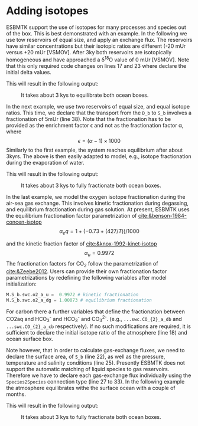 #+options: toc:nil author:nil num:nil
#+number-offset: 5


* Adding isotopes
 ESBMTK support the use of isotopes for many processes and species out of the box. This is best demonstrated with an example. In the following we use tow reservoirs of equal size, and apply an exchange flux. The reservoirs have similar concentrations but their isotopic ratios are different (-20 mUr versus +20 mUr [VSMOV].  After 3\space{}ky both reservoirs are isotopically homogeneous and have approached a \delta^{18}O value of 0 mUr  [VSMOV]. Note that this only required code changes on lines 17 and 23 where declare the initial delta values.
#+BEGIN_SRC jupyter-python :tangle iso_1.py :exports none
from esbmtk import (
    Model,  # the model class
    Reservoir,  # the reservoir class
    ConnectionProperties,  # the connection class
    SourceProperties,  # the source class
    SinkProperties,  # sink class
)
M = Model(
    stop="3 kyr",  # end time of model
    max_timestep="100 yr",  # upper limit of time step
    element=["Oxygen"],  # list of element definitions
)
Reservoir(
    name="S_b",  # box name
    volume="50E16 m**3",  # surface box volume
    concentration={M.O2: "200 umol/l"},  # initial concentration
    delta={M.O2: -20},
)
Reservoir(
    name="D_b",  # box name
    volume="50E16 m**3",  # deeb box volume
    concentration={M.O2: "200 umol/l"},  # initial concentration
    delta={M.O2: 20},
)
ConnectionProperties(  # thermohaline downwelling
    source=M.S_b,  # source of flux
    sink=M.D_b,  # target of flux
    ctype="scale_with_concentration",
    scale="20 Sv",
    id="downwelling"
)
ConnectionProperties(  # thermohaline upwelling
    source=M.D_b,  # source of flux
    sink=M.S_b,  # target of flux
    ctype="scale_with_concentration",
    scale="20 Sv",
    id="upwelling",
)
M.run()
M.plot([M.S_b.O2, M.D_b.O2], fn="iso_1.png")
#+END_SRC
This will result in the following output:
#+attr_org: :width 300
#+attr_rst: :width 400
#+attr_latex: :width 0.5\textwidth
#+name: iso1
#+caption: It takes about 3 kys to equilibrate both ocean boxes.
[[./iso_1.png]]


In the next example, we use two reservoirs of equal size, and equal isotope ratios. This time, we declare that the transport from the =D_b= to =S_b= involves a fractionation of 5\space{}mUr (line 38). Note that the fractionation has to be provided as the enrichment factor \epsilon and not as the fractionation factor \alpha, where 
\[
\epsilon = (\alpha -1) \times 1000
\]
Similarly to the first example, the system reaches equilibrium after about 3\space{}kyrs. The above is then easily adapted to model, e.g., isotope fractionation during the evaporation of water.
#+name:iso2code
#+BEGIN_SRC jupyter-python :tangle iso_2.py :exports none
from esbmtk import (
    Model,  # the model class
    Reservoir,  # the reservoir class
    ConnectionProperties,  # the connection class
    SourceProperties,  # the source class
    SinkProperties,  # sink class
)
M = Model(
    stop="3 kyr",  # end time of model
    max_timestep="100 yr",  # upper limit of time step
    element=["Oxygen"],  # list of element definitions
)
Reservoir(
    name="S_b",  # box name
    volume="50E16 m**3",  # surface box volume
    concentration={M.O2: "200 umol/l"},  # initial concentration
    delta={M.O2: 0},
)
Reservoir(
    name="D_b",  # box name
    volume="50E16 m**3",  # deeb box volume
    concentration={M.O2: "200 umol/l"},  # initial concentration
    delta={M.O2: 0},
)
ConnectionProperties(  # thermohaline downwelling
    source=M.S_b,  # source of flux
    sink=M.D_b,  # target of flux
    ctype="scale_with_concentration",
    scale="20 Sv",
    id="downwelling",
)
ConnectionProperties(  # thermohaline upwelling
    source=M.D_b,  # source of flux
    sink=M.S_b,  # target of flux
    ctype="scale_with_concentration",
    scale="20 Sv",
    id="upwelling",
    epsilon = 5, # mUr
)
M.run()
M.plot([M.S_b.O2, M.D_b.O2], fn="iso_2.png")
#+END_SRC
This will result in the following output:
#+attr_org: :width 300
#+attr_rst: :width 400
#+attr_latex: :width 0.5\textwidth
#+name: iso2
#+caption: It takes about 3 kys to fully fractionate both ocean boxes.
[[./iso_2.png]]

In the last example, we model the oxygen isotope fractionation during the air-sea gas exchange. This involves kinetic fractionation during degassing, and equilibrium fractionation during gas solution. At present, ESBMTK uses the equilibrium fractionation factor parametrization of [[cite:&benson-1984-concen-isotop]]
\[
\alpha_eq =  1 + (-0.73 + (427 / T)) / 1000
\] 

and the kinetic fraction factor of [[cite:&knox-1992-kinet-isotop]]
\[ \alpha_u =  0.9972
\] 
The fractionation factors for CO_{2} follow the parametrization of [[cite:&Zeebe2012]].
Users can provide their own fractionation factor parametrizations by redefining the following variables after model initialization:
#+BEGIN_SRC jupyter-python
M.S_b.swc.o2_a_u =  0.9972 # kinetic fractionation
M.S_b.swc.o2_a_dg = 1.00073 # equilibrium fractionation
#+END_SRC
For carbon there a further variables that define the fractionation between CO2aq and HCO_{3}^{-} and HCO_{3}^{-} and CO_{3}^{2-}. 
(e.g., =...swc.CO_{2}_a_db= and  =...swc.CO_{2}_a_cb=  respectively).
If no such modifications are required, it is sufficient to declare the initial isotope ratio of the atmosphere (line 18) and ocean surface box.

Note however, that in order to calculate gas-exchange fluxes, we need to declare the surface area, of =S_b= (line 22), as well as the pressure, temperature and salinity conditions (line 25). Presently ESBMTK does not support the automatic matching of liquid species to gas reservoirs. Therefore we have to declare each gas-exchange flux individually using the =Species2Species= connection type (line 27 to 33). In the following example the atmosphere equilibrates withe the surface ocean with a couple of months.
#+name:iso3code
#+BEGIN_SRC jupyter-python :tangle iso_3.py :exports none
from esbmtk import (
    Model,  # the model class
    Reservoir,  # the reservoir class
    ConnectionProperties,  # the connection class
    GasReservoir,  # sink class
    Species2Species,
)

M = Model(
    stop="1 yr",  # end time of model
    max_timestep="1 month",  # upper limit of time step
    element=["Oxygen"],  # list of element definitions
)
GasReservoir(
    name="O2_At",
    species=M.O2,
    species_ppm="21 percent",
    delta=0,
)
Reservoir(
    name="S_b",  # box name
    geometry={"area": "2.85e14m**2", "volume": "3E16 m**3"},
    concentration={M.O2: "200 umol/l"},  # initial concentration
    delta={M.O2: 0},
    seawater_parameters={"T": 21.5, "P": 1, "S": 35},
)
Species2Species(  # High Latitude surface to atmosphere F8
    source=M.O2_At,  # Reservoir Species
    sink=M.S_b.O2,  # Reservoir Species
    species=M.O2,
    piston_velocity="4.8 m/d",
    ctype="gasexchange",
    id="ex_O2",
)
M.run()
M.plot([M.S_b.O2, M.O2_At], fn="iso_3.png")
#+END_SRC
This will result in the following output:
#+attr_org: :width 300
#+attr_rst: :width 400
#+attr_latex: :width 0.5\textwidth
#+name: iso3
#+caption: It takes about 3 kys to fully fractionate both ocean boxes.
[[./iso_3.png]]


# define a test function
#+name: testrunner
#+BEGIN_SRC ipython :exports none
# run tests
@pytest.mark.parametrize("test_input, expected", test_values)
def test_values(test_input, expected):
    t = 1e-6
    assert abs(expected) * (1 - t) <= abs(test_input) <= abs(expected) * (1 + t)
#+END_SRC
# create testable script
#+BEGIN_SRC ipython :noweb yes :tangle iso2_test.py :exports none
<<iso2code>>
#+END_SRC

# create testable script
#+BEGIN_SRC ipython :noweb yes :tangle iso3_test.py :exports none
<<iso3code>>
#+END_SRC

# create unit test for iso2 case
#+BEGIN_SRC ipython :noweb yes :tangle test_iso2.py :exports none
import pytest
import  iso2_test # import script

M = iso2_test.M  # get model handle
test_values = [  # result, reference value
    (M.S_b.O2.c[-1], 0.00019999999999999998)
    (M.D_b.O2.c[-1], 0.00019999999999999998)
    (M.S_b.O2.d[-1], 2.4921132299215945)
    (M.D_b.O2.d[-1], -2.492088372772069)
]
<<testrunner>>
#+END_SRC

# create unit test for iso3 case
#+BEGIN_SRC ipython :noweb yes :tangle test_iso3.py :exports none
import pytest
import  iso3_test # import script

M = iso3_test.M  # get model handle
test_values = [  # result, reference value
    (M.S_b.O2.c[-1], 0.0002306171887706928)
    (M.O2_At.c[-1], 0.20999483573786618)
    (M.S_b.O2.d[-1], 0.7204862035835163)
    (M.O2_At.d[-1], -0.0001334598621533160)
]
<<testrunner>>
#+END_SRC
